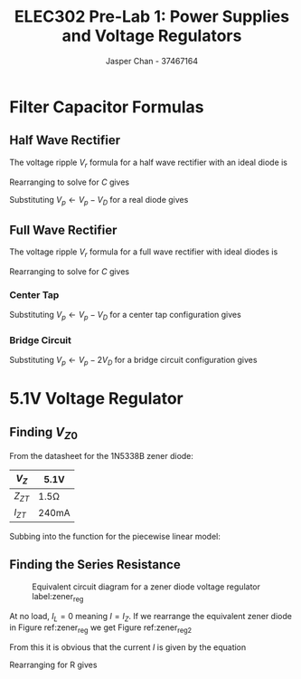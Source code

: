 #+TITLE: ELEC302 Pre-Lab 1: Power Supplies and Voltage Regulators
#+AUTHOR: Jasper Chan - 37467164
#+LATEX_HEADER: \setlength{\parindent}{0pt}
#+LATEX_HEADER: \usepackage{float}

\setcounter{section}{1}
* Filter Capacitor Formulas
** Half Wave Rectifier
The voltage ripple $V_r$ formula for a half wave rectifier with an ideal diode is

\begin{equation}
V_r \approx \frac{V_p}{f R_L C}
\end{equation}

Rearranging to solve for $C$ gives

\begin{equation}
C \approx \frac{V_p}{f R_L V_R}
\end{equation}

Substituting $V_p \leftarrow V_p - V_D$ for a real diode gives

\begin{equation}
C = \frac{V_p - V_D}{f R_L V_R}
\end{equation}

** Full Wave Rectifier
The voltage ripple $V_r$ formula for a full wave rectifier with ideal diodes is

\begin{equation}
V_r \approx \frac{V_p}{2f R_L C}
\end{equation}

Rearranging to solve for $C$ gives

\begin{equation}
C \approx \frac{V_p}{2f R_L V_R}
\end{equation}
*** Center Tap
Substituting $V_p \leftarrow V_p - V_D$ for a center tap configuration gives

\begin{equation}
C = \frac{V_p - V_D}{f R_L V_R}
\end{equation}

*** Bridge Circuit
Substituting $V_p \leftarrow V_p - 2V_D$ for a bridge circuit configuration gives

\begin{equation}
C = \frac{V_p - 2V_D}{f R_L V_R}
\end{equation}







\setcounter{section}{3}
* 5.1V Voltage Regulator
** Finding $V_{Z0}$
From the datasheet for the 1N5338B zener diode:
#+ATTR_LATEX: :align c | c
| $V_Z$    | 5.1V      |
|----------+-----------|
| $Z_{ZT}$ | 1.5\Omega |
|----------+-----------|
| $I_{ZT}$ | 240mA     |

Subbing into the function for the piecewise linear model:
\begin{align}
V_Z &= V_{Z0} + r_Z I_Z \\
(5.1 \text{V}) &= V_{Z0} + (1.5\Omega)(240\text{mA}) \\
\nonumber \\
V_{Z0} &= 4.74\text{V}
\end{align}
** Finding the Series Resistance
#+BEGIN_SRC ipython :results silent :exports none
%matplotlib inline
%config InlineBackend.figure_format = 'svg'

import SchemDraw as schem
import SchemDraw.elements as e

d = schem.Drawing(unit=2)

d.add(e.VDD, label='V')
R = d.add(e.RES, label='$R$', d='down')
d1 = d.add(e.DOT, d='down')
d.add(e.BAT_CELL, label='$V_{Z0}$')
r_z = d.add(e.RES, label='$r_Z$')
d.add(e.GND)

d.add(e.LINE, xy=d1.start, d='right', l=d.unit*1.5)
d.add(e.DOT_OPEN, rgtlabel='$V_o$')
R_L = d.add(e.RES,l=d.unit*2, label='$R_L$', d='down')
d.add(e.GND)

d.labelI(R_L, '$I_L$', top=False, arrowofst=-d.unit*0.19, arrowlen=d.unit*0.7)
d.labelI(R, '$I$', top=False, arrowofst=-d.unit*0.19, arrowlen=d.unit*0.7)
d.labelI(r_z, '$I_Z$', top=False, arrowofst=-d.unit*0.19, arrowlen=d.unit*0.7)

d.draw()
d.save('diagram.svg')

#+END_SRC 

#+ATTR_LATEX: :width 0.4\linewidth :placement [H]
#+CAPTION: Equivalent circuit diagram for a zener diode voltage regulator label:zener_reg
[[./diagram.svg]]

At no load, $I_L = 0$ meaning $I = I_Z$.
If we rearrange the equivalent zener diode in Figure ref:zener_reg we get Figure ref:zener_reg2

#+BEGIN_SRC ipython :results silent :exports none
%matplotlib inline
%config InlineBackend.figure_format = 'svg'

import SchemDraw as schem
import SchemDraw.elements as e

d = schem.Drawing(unit=2)

d.add(e.VDD, label='V')
R = d.add(e.RES, label='$R$', d='down')
d1 = d.add(e.DOT, d='down')
r_z = d.add(e.RES, label='$r_Z$')
d.add(e.BAT_CELL, label='$V_{Z0}$')
d.add(e.GND)

d.add(e.LINE, xy=d1.start, d='right', l=d.unit*1.5)
d.add(e.DOT_OPEN, rgtlabel='$V_o$')
R_L = d.add(e.RES,l=d.unit*2, label='$R_L$', d='down')
d.add(e.GND)

d.labelI(R_L, '$I_L$', top=False, arrowofst=-d.unit*0.19, arrowlen=d.unit*0.7)
d.labelI(R, '$I$', top=False, arrowofst=-d.unit*0.19, arrowlen=d.unit*0.7)
d.labelI(r_z, '$I_Z$', top=False, arrowofst=-d.unit*0.19, arrowlen=d.unit*0.7)

d.draw()
d.save('diagram2.svg')

#+END_SRC 

#+ATTR_LATEX: :width 0.4\linewidth :placement [H]
#+CAPTION: Equivalent circuit diagram for a zener diode voltage regulator with $R$ and $r_Z$ directly in series label:zener_reg2
[[./diagram2.svg]]
From this it is obvious that the current $I$ is given by the equation

\begin{equation}
I = I_Z = \frac{V - V_{Z0}}{R + r_Z}
\end{equation}

Rearranging for R gives

\begin{align}
R &= \frac{V - V_{Z0}}{I} - r_Z \\
&= \frac{(15\text{V}) - (4.74\text{V})}{(66.7\text{mA})} - (1.5\Omega) \\
&= 152.32\Omega
\end{align}



